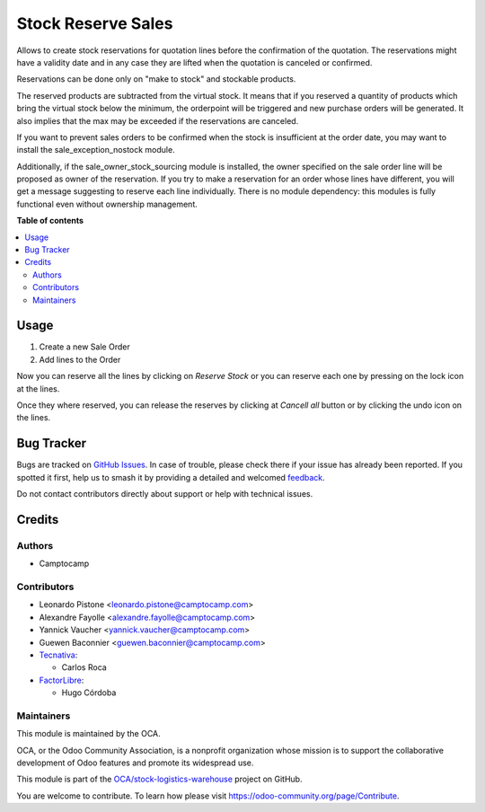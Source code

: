 ===================
Stock Reserve Sales
===================

.. 
   !!!!!!!!!!!!!!!!!!!!!!!!!!!!!!!!!!!!!!!!!!!!!!!!!!!!
   !! This file is generated by oca-gen-addon-readme !!
   !! changes will be overwritten.                   !!
   !!!!!!!!!!!!!!!!!!!!!!!!!!!!!!!!!!!!!!!!!!!!!!!!!!!!
   !! source digest: sha256:0252821802e05031e45ee21a476cc66bcbac1af5de9e9d01fe240cd460e49ea2
   !!!!!!!!!!!!!!!!!!!!!!!!!!!!!!!!!!!!!!!!!!!!!!!!!!!!

.. |badge1| image:: https://img.shields.io/badge/maturity-Beta-yellow.png
    :target: https://odoo-community.org/page/development-status
    :alt: Beta
.. |badge2| image:: https://img.shields.io/badge/licence-AGPL--3-blue.png
    :target: http://www.gnu.org/licenses/agpl-3.0-standalone.html
    :alt: License: AGPL-3
.. |badge3| image:: https://img.shields.io/badge/github-OCA%2Fstock--logistics--warehouse-lightgray.png?logo=github
    :target: https://github.com/OCA/stock-logistics-warehouse/tree/17.0/stock_reserve_sale
    :alt: OCA/stock-logistics-warehouse
.. |badge4| image:: https://img.shields.io/badge/weblate-Translate%20me-F47D42.png
    :target: https://translation.odoo-community.org/projects/stock-logistics-warehouse-17-0/stock-logistics-warehouse-17-0-stock_reserve_sale
    :alt: Translate me on Weblate
.. |badge5| image:: https://img.shields.io/badge/runboat-Try%20me-875A7B.png
    :target: https://runboat.odoo-community.org/builds?repo=OCA/stock-logistics-warehouse&target_branch=17.0
    :alt: Try me on Runboat

|badge1| |badge2| |badge3| |badge4| |badge5|

Allows to create stock reservations for quotation lines before the
confirmation of the quotation. The reservations might have a validity
date and in any case they are lifted when the quotation is canceled or
confirmed.

Reservations can be done only on "make to stock" and stockable products.

The reserved products are subtracted from the virtual stock. It means
that if you reserved a quantity of products which bring the virtual
stock below the minimum, the orderpoint will be triggered and new
purchase orders will be generated. It also implies that the max may be
exceeded if the reservations are canceled.

If you want to prevent sales orders to be confirmed when the stock is
insufficient at the order date, you may want to install the
sale_exception_nostock module.

Additionally, if the sale_owner_stock_sourcing module is installed, the
owner specified on the sale order line will be proposed as owner of the
reservation. If you try to make a reservation for an order whose lines
have different, you will get a message suggesting to reserve each line
individually. There is no module dependency: this modules is fully
functional even without ownership management.

**Table of contents**

.. contents::
   :local:

Usage
=====

1. Create a new Sale Order
2. Add lines to the Order

Now you can reserve all the lines by clicking on *Reserve Stock* or you
can reserve each one by pressing on the lock icon at the lines.

Once they where reserved, you can release the reserves by clicking at
*Cancell all* button or by clicking the undo icon on the lines.

Bug Tracker
===========

Bugs are tracked on `GitHub Issues <https://github.com/OCA/stock-logistics-warehouse/issues>`_.
In case of trouble, please check there if your issue has already been reported.
If you spotted it first, help us to smash it by providing a detailed and welcomed
`feedback <https://github.com/OCA/stock-logistics-warehouse/issues/new?body=module:%20stock_reserve_sale%0Aversion:%2017.0%0A%0A**Steps%20to%20reproduce**%0A-%20...%0A%0A**Current%20behavior**%0A%0A**Expected%20behavior**>`_.

Do not contact contributors directly about support or help with technical issues.

Credits
=======

Authors
-------

* Camptocamp

Contributors
------------

-  Leonardo Pistone <leonardo.pistone@camptocamp.com>
-  Alexandre Fayolle <alexandre.fayolle@camptocamp.com>
-  Yannick Vaucher <yannick.vaucher@camptocamp.com>
-  Guewen Baconnier <guewen.baconnier@camptocamp.com>
-  `Tecnativa <https://www.tecnativa.com>`__:

   -  Carlos Roca

-  `FactorLibre <https://www.factorlibre.com>`__:

   -  Hugo Córdoba

Maintainers
-----------

This module is maintained by the OCA.

.. image:: https://odoo-community.org/logo.png
   :alt: Odoo Community Association
   :target: https://odoo-community.org

OCA, or the Odoo Community Association, is a nonprofit organization whose
mission is to support the collaborative development of Odoo features and
promote its widespread use.

This module is part of the `OCA/stock-logistics-warehouse <https://github.com/OCA/stock-logistics-warehouse/tree/17.0/stock_reserve_sale>`_ project on GitHub.

You are welcome to contribute. To learn how please visit https://odoo-community.org/page/Contribute.
